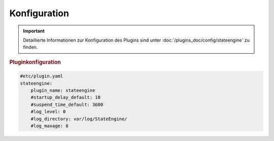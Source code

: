 .. index:: Plugins; Stateengine; Konfiguration
.. index:: Konfiguration

Konfiguration
#############

.. important::

      Detaillierte Informationen zur Konfiguration des Plugins sind unter :doc:`/plugins_doc/config/stateengine` zu finden.

.. rubric:: Pluginkonfiguration
   :name: pluginkonfiguration

.. code-block:: yaml

   #etc/plugin.yaml
   stateengine:
       plugin_name: stateengine
       #startup_delay_default: 10
       #suspend_time_default: 3600
       #log_level: 0
       #log_directory: var/log/StateEngine/
       #log_maxage: 0
